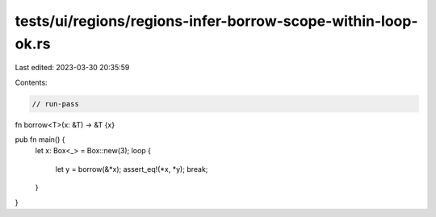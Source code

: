 tests/ui/regions/regions-infer-borrow-scope-within-loop-ok.rs
=============================================================

Last edited: 2023-03-30 20:35:59

Contents:

.. code-block:: rs

    // run-pass

fn borrow<T>(x: &T) -> &T {x}

pub fn main() {
    let x: Box<_> = Box::new(3);
    loop {
        let y = borrow(&*x);
        assert_eq!(*x, *y);
        break;
    }
}


